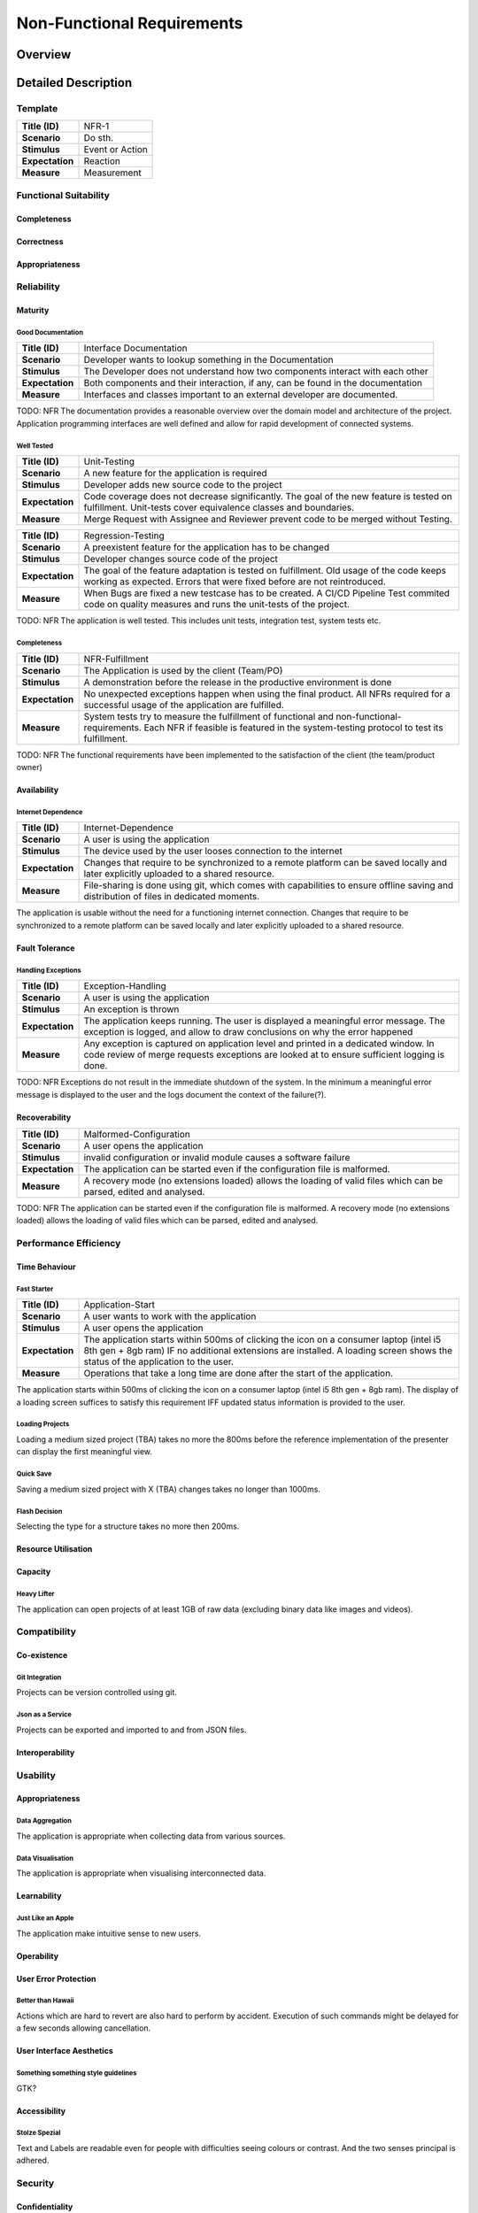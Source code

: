 Non-Functional Requirements
===========================

Overview
********
.. uml:: non_functional_overview.puml

Detailed Description
********************

Template
--------
===============  ==================
**Title (ID)**   NFR-1
**Scenario**     Do sth.
**Stimulus**     Event or Action
**Expectation**  Reaction
**Measure**      Measurement
===============  ==================

Functional Suitability
----------------------
Completeness
^^^^^^^^^^^^
Correctness
^^^^^^^^^^^
Appropriateness
^^^^^^^^^^^^^^^

Reliability
-----------
Maturity
^^^^^^^^
Good Documentation
~~~~~~~~~~~~~~~~~~
===============  ==================
**Title (ID)**   Interface Documentation
**Scenario**     Developer wants to lookup something in the Documentation
**Stimulus**     The Developer does not understand how two components interact with each other
**Expectation**  Both components and their interaction, if any, can be found in the documentation
**Measure**      Interfaces and classes important to an external developer are documented.
===============  ==================

TODO: NFR
The documentation provides a reasonable overview over the domain model and architecture of the project. Application programming interfaces are well defined and allow for rapid development of connected systems.

Well Tested
~~~~~~~~~~~
===============  ==================
**Title (ID)**   Unit-Testing
**Scenario**     A new feature for the application is required
**Stimulus**     Developer adds new source code to the project
**Expectation**  Code coverage does not decrease significantly. The goal of the new feature is tested on fulfillment. Unit-tests cover equivalence classes and boundaries.
**Measure**      Merge Request with Assignee and Reviewer prevent code to be merged without Testing.
===============  ==================

===============  ==================
**Title (ID)**   Regression-Testing
**Scenario**     A preexistent feature for the application has to be changed
**Stimulus**     Developer changes source code of the project
**Expectation**  The goal of the feature adaptation is tested on fulfillment. Old usage of the code keeps working as expected. Errors that were fixed before are not reintroduced.
**Measure**      When Bugs are fixed a new testcase has to be created. A CI/CD Pipeline Test commited code on quality measures and runs the unit-tests of the project.
===============  ==================

TODO: NFR
The application is well tested. This includes unit tests, integration test, system tests etc.

Completeness
~~~~~~~~~~~~

===============  ==================
**Title (ID)**   NFR-Fulfillment
**Scenario**     The Application is used by the client (Team/PO)
**Stimulus**     A demonstration before the release in the productive environment is done
**Expectation**  No unexpected exceptions happen when using the final product. All NFRs required for a successful usage of the application are fulfilled.
**Measure**      System tests try to measure the fulfillment of functional and non-functional-requirements. Each NFR if feasible is featured in the system-testing protocol to test its fulfillment.
===============  ==================

TODO: NFR
The functional requirements have been implemented to the satisfaction of the client (the team/product owner) 

Availability
^^^^^^^^^^^^

Internet Dependence
~~~~~~~~~~~~~~~~~~~

===============  ==================
**Title (ID)**   Internet-Dependence
**Scenario**     A user is using the application
**Stimulus**     The device used by the user looses connection to the internet
**Expectation**  Changes that require to be synchronized to a remote platform can be saved locally and later explicitly uploaded to a shared resource.
**Measure**      File-sharing is done using git, which comes with capabilities to ensure offline saving and distribution of files in dedicated moments.
===============  ==================

The application is usable without the need for a functioning internet connection. Changes that require to be synchronized to a remote platform can be saved locally and later explicitly uploaded to a shared resource.

Fault Tolerance
^^^^^^^^^^^^^^^
Handling Exceptions
~~~~~~~~~~~~~~~~~~~
===============  ==================
**Title (ID)**   Exception-Handling
**Scenario**     A user is using the application
**Stimulus**     An exception is thrown
**Expectation**  The application keeps running. The user is displayed a meaningful error message. The exception is logged, and allow to draw conclusions on why the error happened
**Measure**      Any exception is captured on application level and printed in a dedicated window. In code review of merge requests exceptions are looked at to ensure sufficient logging is done.
===============  ==================

TODO: NFR
Exceptions do not result in the immediate shutdown of the system. In the minimum a meaningful error message is displayed to the user and the logs document the context of the failure(?).

Recoverability
^^^^^^^^^^^^^^
===============  ==================
**Title (ID)**   Malformed-Configuration
**Scenario**     A user opens the application
**Stimulus**     invalid configuration or invalid module causes a software failure
**Expectation**  The application can be started even if the configuration file is malformed.
**Measure**      A recovery mode (no extensions loaded) allows the loading of valid files which can be parsed, edited and analysed.
===============  ==================

TODO: NFR
The application can be started even if the configuration file is malformed. A recovery mode (no extensions loaded) allows the loading of valid files which can be parsed, edited and analysed.

Performance Efficiency
----------------------
Time Behaviour
^^^^^^^^^^^^^^

Fast Starter
~~~~~~~~~~~~
===============  ==================
**Title (ID)**   Application-Start
**Scenario**     A user wants to work with the application
**Stimulus**     A user opens the application
**Expectation**  The application starts within 500ms of clicking the icon on a consumer laptop (intel i5 8th gen + 8gb ram) IF no additional extensions are installed. A loading screen shows the status of the application to the user.
**Measure**      Operations that take a long time are done after the start of the application.
===============  ==================

The application starts within 500ms of clicking the icon on a consumer laptop (intel i5 8th gen + 8gb ram). The display of a loading screen suffices to satisfy this requirement IFF updated status information is provided to the user. 

Loading Projects
~~~~~~~~~~~~~~~~
Loading a medium sized project (TBA) takes no more the 800ms before the reference implementation of the presenter can display the first meaningful view.

Quick Save
~~~~~~~~~~
Saving a medium sized project with X (TBA) changes takes no longer than 1000ms.

Flash Decision
~~~~~~~~~~~~~~
Selecting the type for a structure takes no more then 200ms.

Resource Utilisation
^^^^^^^^^^^^^^^^^^^^
Capacity
^^^^^^^^
Heavy Lifter
~~~~~~~~~~~~
The application can open projects of at least 1GB of raw data (excluding binary data like images and videos).

Compatibility
-------------
Co-existence
^^^^^^^^^^^^
Git Integration
~~~~~~~~~~~~~~~
Projects can be version controlled using git.

Json as a Service
~~~~~~~~~~~~~~~~~
Projects can be exported and imported to and from JSON files.

Interoperability
^^^^^^^^^^^^^^^^

Usability
---------
Appropriateness
^^^^^^^^^^^^^^^

Data Aggregation
~~~~~~~~~~~~~~~~
The application is appropriate when collecting data from various sources.

Data Visualisation
~~~~~~~~~~~~~~~~~~
The application is appropriate when visualising interconnected data.

Learnability
^^^^^^^^^^^^
Just Like an Apple
~~~~~~~~~~~~~~~~~~
The application make intuitive sense to new users.


Operability
^^^^^^^^^^^
User Error Protection
^^^^^^^^^^^^^^^^^^^^^
Better than Hawaii
~~~~~~~~~~~~~~~~~~
Actions which are hard to revert are also hard to perform by accident. Execution of such commands might be delayed for a few seconds allowing cancellation.

User Interface Aesthetics
^^^^^^^^^^^^^^^^^^^^^^^^^
Something something style guidelines
~~~~~~~~~~~~~~~~~~~~~~~~~~~~~~~~~~~~
GTK?

Accessibility
^^^^^^^^^^^^^
Stolze Spezial
~~~~~~~~~~~~~~
Text and Labels are readable even for people with difficulties seeing colours or contrast. And the two senses principal is adhered.

Security
--------
Confidentiality
^^^^^^^^^^^^^^^

Sand Box
~~~~~~~~
The application is sandboxed for the operating system... This is optional but desirable.

Integrity
^^^^^^^^^
The Corruption of the Files
~~~~~~~~~~~~~~~~~~~~~~~~~~~
Files won't be corrupted.

Non-repudiation
^^^^^^^^^^^^^^^
Authenticity
^^^^^^^^^^^^
Accountability
^^^^^^^^^^^^^^

Maintainability
-----------------
Modularity
^^^^^^^^^^
Reusability
^^^^^^^^^^^
Analyzability
^^^^^^^^^^^^^
Modifiability
^^^^^^^^^^^^^
Windows is Broken. Long live Windows
~~~~~~~~~~~~~~~~~~~~~~~~~~~~~~~~~~~~
Clean Code and Broken Window Theory i guess.

Testability
^^^^^^^^^^^

Portability
-----------
Adaptability
^^^^^^^^^^^^
Installability
^^^^^^^^^^^^^^

Pip Install via setup.py (for devs) and gitlab PyPI


Replaceability
^^^^^^^^^^^^^^

Hail JSON
~~~~~~~~~
Its replaceable because JSON. The application does not hide any state or information from its users. It is a pure convenience tool and must not be a necessity to access or modify data. Good night.